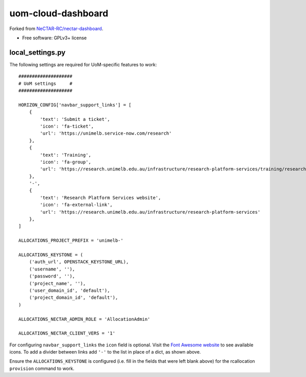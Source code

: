===============================
uom-cloud-dashboard
===============================

Forked from `NeCTAR-RC/nectar-dashboard`_.

* Free software: GPLv3+ license

local_settings.py
-----------------

The following settings are required for UoM-specific features to work::

  ####################
  # UoM settings     #
  ####################

  HORIZON_CONFIG['navbar_support_links'] = [
      {
          'text': 'Submit a ticket',
          'icon': 'fa-ticket',
          'url': 'https://unimelb.service-now.com/research'
      },
      {
          'text': 'Training',
          'icon': 'fa-group',
          'url': 'https://research.unimelb.edu.au/infrastructure/research-platform-services/training/research-cloud'
      },
      '-',
      {
          'text': 'Research Platform Services website',
          'icon': 'fa-external-link',
          'url': 'https://research.unimelb.edu.au/infrastructure/research-platform-services'
      },
  ]

  ALLOCATIONS_PROJECT_PREFIX = 'unimelb-'

  ALLOCATIONS_KEYSTONE = (
      ('auth_url', OPENSTACK_KEYSTONE_URL),
      ('username', ''),
      ('password', ''),
      ('project_name', ''),
      ('user_domain_id', 'default'),
      ('project_domain_id', 'default'),
  )

  ALLOCATIONS_NECTAR_ADMIN_ROLE = 'AllocationAdmin'

  ALLOCATIONS_NECTAR_CLIENT_VERS = '1'


For configuring ``navbar_support_links`` the ``icon`` field is optional. Visit
the `Font Awesome website`_ to see available icons. To add a divider between
links add ``'-'`` to the list in place of a dict, as shown above.

Ensure the ``ALLOCATIONS_KEYSTONE`` is configured (i.e. fill in the fields that
were left blank above) for the rcallocation ``provision`` command to work.


.. _`NeCTAR-RC/nectar-dashboard`: https://github.com/NeCTAR-RC/nectar-dashboard
.. _`Font Awesome website`: https://fontawesome.com/v4.7.0/icons/
